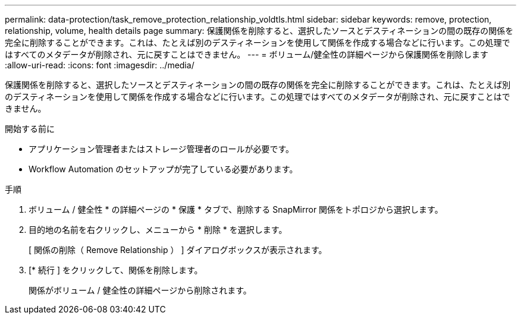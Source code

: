 ---
permalink: data-protection/task_remove_protection_relationship_voldtls.html 
sidebar: sidebar 
keywords: remove, protection, relationship,  volume, health details page 
summary: 保護関係を削除すると、選択したソースとデスティネーションの間の既存の関係を完全に削除することができます。これは、たとえば別のデスティネーションを使用して関係を作成する場合などに行います。この処理ではすべてのメタデータが削除され、元に戻すことはできません。 
---
= ボリューム/健全性の詳細ページから保護関係を削除します
:allow-uri-read: 
:icons: font
:imagesdir: ../media/


[role="lead"]
保護関係を削除すると、選択したソースとデスティネーションの間の既存の関係を完全に削除することができます。これは、たとえば別のデスティネーションを使用して関係を作成する場合などに行います。この処理ではすべてのメタデータが削除され、元に戻すことはできません。

.開始する前に
* アプリケーション管理者またはストレージ管理者のロールが必要です。
* Workflow Automation のセットアップが完了している必要があります。


.手順
. ボリューム / 健全性 * の詳細ページの * 保護 * タブで、削除する SnapMirror 関係をトポロジから選択します。
. 目的地の名前を右クリックし、メニューから * 削除 * を選択します。
+
[ 関係の削除（ Remove Relationship ） ] ダイアログボックスが表示されます。

. [* 続行 ] をクリックして、関係を削除します。
+
関係がボリューム / 健全性の詳細ページから削除されます。


